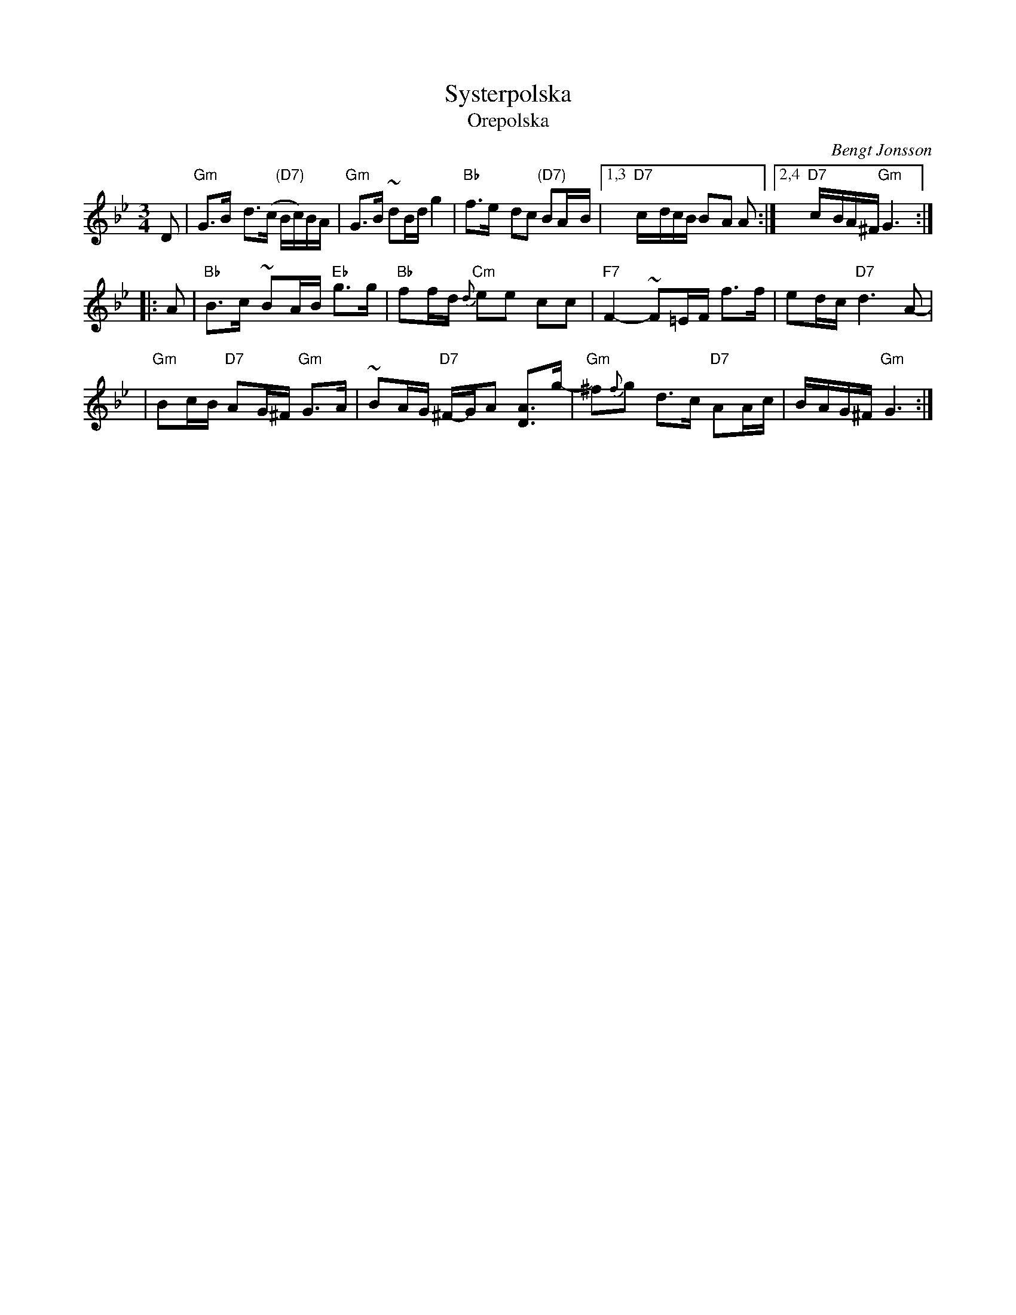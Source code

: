 X: 1
T: Systerpolska
T: Orepolska
R: polska
O: Bengt Jonsson
Z: John Chambers <jc@trillian.mit.edu>
M: 3/4
L: 1/8
K: Gm
   D- \
| "Gm"G>B- d>(c "(D7)"B/c/)B/A/ | "Gm"G>B ~dB/d/ g2 | "Bb"f>e- dc "(D7)"BA/-B/ |\
[1,3 "D7"c/-d/c/B/ B-A A :|[2,4 "D7"c/-B/A/^F/ "Gm"G3 :|
|: A- \
| "Bb"B>c- ~BA/B/ "Eb"g>g | "Bb"ff/d/ "Cm"{d}ee cc |\
  "F7"F2- ~F=E/F/ f>f- | ed/c/ "D7"d3 A- |
| "Gm"Bc/B/ "D7"A-G/^F/ "Gm"G>A | ~BA/G/ "D7"^F/-G/A [AD]>g- |\
  "Gm"^f{f}g d>c- "D7"AA/c/ | B/-A/G/^F/ "Gm"G3 :|
